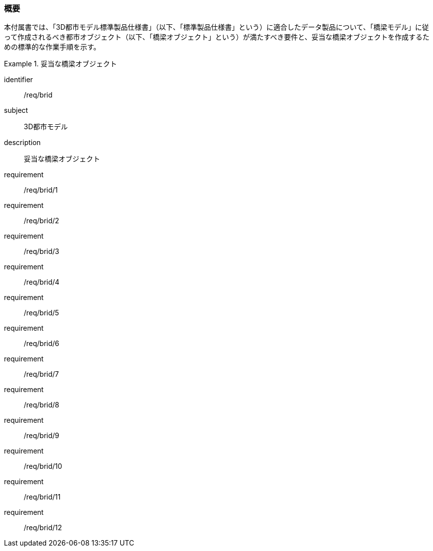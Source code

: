 [[tocL_01]]
=== 概要

本付属書では、「3D都市モデル標準製品仕様書」（以下、「標準製品仕様書」という）に適合したデータ製品について、「橋梁モデル」に従って作成されるべき都市オブジェクト（以下、「橋梁オブジェクト」という）が満たすべき要件と、妥当な橋梁オブジェクトを作成するための標準的な作業手順を示す。

[requirements_class]
.妥当な橋梁オブジェクト
====
[%metadata]
identifier:: /req/brid
subject:: 3D都市モデル
description:: 妥当な橋梁オブジェクト
requirement:: /req/brid/1
requirement:: /req/brid/2
requirement:: /req/brid/3
requirement:: /req/brid/4
requirement:: /req/brid/5
requirement:: /req/brid/6
requirement:: /req/brid/7
requirement:: /req/brid/8
requirement:: /req/brid/9
requirement:: /req/brid/10
requirement:: /req/brid/11
requirement:: /req/brid/12
====
